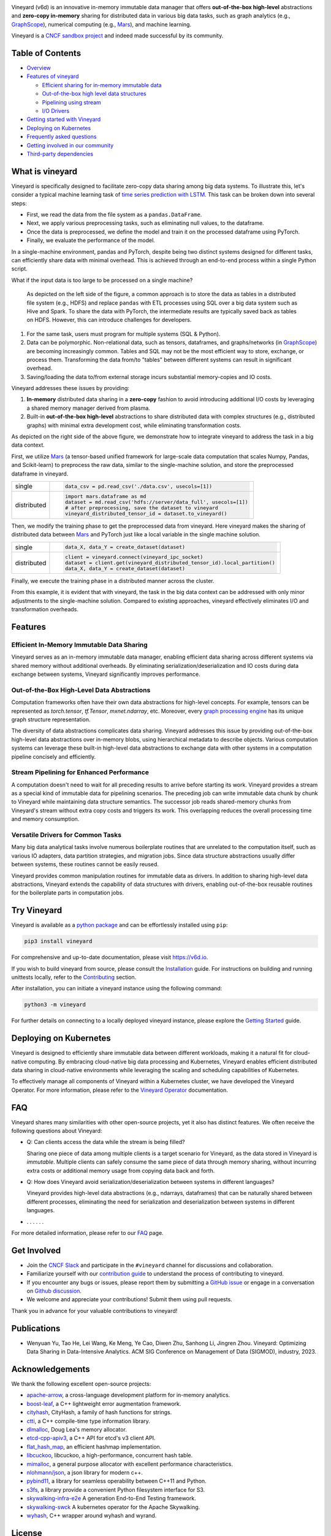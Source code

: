 .. raw:: html

    <h1 align="center" style="clear: both;">
        <img src="https://v6d.io/_static/vineyard-logo-rect.png" width="397" alt="vineyard">
    </h1>
    <p align="center">
        an in-memory immutable data manager
    </p>

|Vineyard CI| |Coverage| |Docs| |FAQ| |Discussion| |Slack| |License| |CII Best Practices| |FOSSA|

|PyPI| |Docker HUB| |Artifact HUB|


Vineyard (v6d) is an innovative in-memory immutable data manager that offers **out-of-the-box
high-level** abstractions and **zero-copy in-memory** sharing for distributed data in various
big data tasks, such as graph analytics (e.g., `GraphScope`_), numerical computing
(e.g., `Mars`_), and machine learning.

.. image:: https://v6d.io/_static/cncf-color.svg
  :width: 400
  :alt: Vineyard is a CNCF sandbox project

Vineyard is a `CNCF sandbox project`_ and indeed made successful by its community.

Table of Contents
-----------------

* `Overview <#what-is-vineyard>`_
* `Features of vineyard <#features>`_

  * `Efficient sharing for in-memory immutable data <#in-memory-immutable-data-sharing>`_
  * `Out-of-the-box high level data structures <#out-of-the-box-high-level-data-abstraction>`_
  * `Pipelining using stream <#stream-pipelining>`_
  * `I/O Drivers <#drivers>`_

* `Getting started with Vineyard <#try-vineyard>`_
* `Deploying on Kubernetes <#deploying-on-kubernetes>`_
* `Frequently asked questions <#faq>`_
* `Getting involved in our community <#getting-involved>`_
* `Third-party dependencies <#acknowledgements>`_

What is vineyard
----------------

Vineyard is specifically designed to facilitate zero-copy data sharing among big data systems. To
illustrate this, let's consider a typical machine learning task of `time series prediction with LSTM`_.
This task can be broken down into several steps:

- First, we read the data from the file system as a ``pandas.DataFrame``.
- Next, we apply various preprocessing tasks, such as eliminating null values, to the dataframe.
- Once the data is preprocessed, we define the model and train it on the processed dataframe using PyTorch.
- Finally, we evaluate the performance of the model.

In a single-machine environment, pandas and PyTorch, despite being two distinct systems designed for
different tasks, can efficiently share data with minimal overhead. This is achieved through an
end-to-end process within a single Python script.

.. image:: https://v6d.io/_static/vineyard_compare.png
   :alt: Comparing the workflow with and without vineyard

What if the input data is too large to be processed on a single machine?

   As depicted on the left side of the figure, a common approach is to store the data as tables in
   a distributed file system (e.g., HDFS) and replace ``pandas`` with ETL processes using SQL over a
   big data system such as Hive and Spark. To share the data with PyTorch, the intermediate results are
   typically saved back as tables on HDFS. However, this can introduce challenges for developers.

1. For the same task, users must program for multiple systems (SQL & Python).

2. Data can be polymorphic. Non-relational data, such as tensors, dataframes, and graphs/networks
   (in `GraphScope`_) are becoming increasingly common. Tables and SQL may not be the most efficient
   way to store, exchange, or process them. Transforming the data from/to "tables" between different
   systems can result in significant overhead.

3. Saving/loading the data to/from external storage
   incurs substantial memory-copies and IO costs.

Vineyard addresses these issues by providing:

1. **In-memory** distributed data sharing in a **zero-copy** fashion to avoid
   introducing additional I/O costs by leveraging a shared memory manager derived from plasma.

2. Built-in **out-of-the-box high-level** abstractions to share distributed
   data with complex structures (e.g., distributed graphs)
   with minimal extra development cost, while eliminating transformation costs.

As depicted on the right side of the above figure, we demonstrate how to integrate
vineyard to address the task in a big data context.

First, we utilize `Mars`_ (a tensor-based unified framework for large-scale data
computation that scales Numpy, Pandas, and Scikit-learn) to preprocess the raw data,
similar to the single-machine solution, and store the preprocessed dataframe in vineyard.

+-------------+-----------------------------------------------------------------------------+
|             | .. code-block:: python                                                      |
| single      |                                                                             |
|             |     data_csv = pd.read_csv('./data.csv', usecols=[1])                       |
+-------------+-----------------------------------------------------------------------------+
|             | .. code-block:: python                                                      |
|             |                                                                             |
|             |     import mars.dataframe as md                                             |
| distributed |     dataset = md.read_csv('hdfs://server/data_full', usecols=[1])           |
|             |     # after preprocessing, save the dataset to vineyard                     |
|             |     vineyard_distributed_tensor_id = dataset.to_vineyard()                  |
+-------------+-----------------------------------------------------------------------------+

Then, we modify the
training phase to get the preprocessed data from vineyard. Here vineyard makes
the sharing of distributed data between `Mars`_ and PyTorch just like a local
variable in the single machine solution.

+-------------+-----------------------------------------------------------------------------+
|             | .. code-block:: python                                                      |
| single      |                                                                             |
|             |     data_X, data_Y = create_dataset(dataset)                                |
+-------------+-----------------------------------------------------------------------------+
|             | .. code-block:: python                                                      |
|             |                                                                             |
|             |     client = vineyard.connect(vineyard_ipc_socket)                          |
| distributed |     dataset = client.get(vineyard_distributed_tensor_id).local_partition()  |
|             |     data_X, data_Y = create_dataset(dataset)                                |
+-------------+-----------------------------------------------------------------------------+

Finally, we execute the training phase in a distributed manner across the cluster.

From this example, it is evident that with vineyard, the task in the big data context can
be addressed with only minor adjustments to the single-machine solution. Compared to
existing approaches, vineyard effectively eliminates I/O and transformation overheads.

Features
--------

Efficient In-Memory Immutable Data Sharing
^^^^^^^^^^^^^^^^^^^^^^^^^^^^^^^^^^^^^^^^^^

Vineyard serves as an in-memory immutable data manager, enabling efficient data
sharing across different systems via shared memory without additional overheads.
By eliminating serialization/deserialization and IO costs during data exchange
between systems, Vineyard significantly improves performance.

Out-of-the-Box High-Level Data Abstractions
^^^^^^^^^^^^^^^^^^^^^^^^^^^^^^^^^^^^^^^^^^^

Computation frameworks often have their own data abstractions for high-level concepts.
For example, tensors can be represented as `torch.tensor`, `tf.Tensor`, `mxnet.ndarray`, etc.
Moreover, every `graph processing engine <https://github.com/alibaba/GraphScope>`_
has its unique graph structure representation.

The diversity of data abstractions complicates data sharing. Vineyard addresses this
issue by providing out-of-the-box high-level data abstractions over in-memory blobs,
using hierarchical metadata to describe objects. Various computation systems can
leverage these built-in high-level data abstractions to exchange data with other systems
in a computation pipeline concisely and efficiently.

Stream Pipelining for Enhanced Performance
^^^^^^^^^^^^^^^^^^^^^^^^^^^^^^^^^^^^^^^^^^^

A computation doesn't need to wait for all preceding results to arrive before starting
its work. Vineyard provides a stream as a special kind of immutable data for pipelining
scenarios. The preceding job can write immutable data chunk by chunk to Vineyard while
maintaining data structure semantics. The successor job reads shared-memory chunks from
Vineyard's stream without extra copy costs and triggers its work. This overlapping
reduces the overall processing time and memory consumption.

Versatile Drivers for Common Tasks
^^^^^^^^^^^^^^^^^^^^^^^^^^^^^^^^^^

Many big data analytical tasks involve numerous boilerplate routines that are unrelated
to the computation itself, such as various IO adapters, data partition strategies, and
migration jobs. Since data structure abstractions usually differ between systems, these
routines cannot be easily reused.

Vineyard provides common manipulation routines for immutable data as drivers.
In addition to sharing high-level data abstractions, Vineyard extends the capability
of data structures with drivers, enabling out-of-the-box reusable routines for the
boilerplate parts in computation jobs.

Try Vineyard
------------

Vineyard is available as a `python package`_ and can be effortlessly installed using ``pip``:

.. code:: shell

   pip3 install vineyard

For comprehensive and up-to-date documentation, please visit https://v6d.io.

If you wish to build vineyard from source, please consult the `Installation`_ guide. For
instructions on building and running unittests locally, refer to the `Contributing`_ section.

After installation, you can initiate a vineyard instance using the following command:

.. code:: shell

   python3 -m vineyard

For further details on connecting to a locally deployed vineyard instance, please
explore the `Getting Started`_ guide.

Deploying on Kubernetes
-----------------------

Vineyard is designed to efficiently share immutable data between different workloads,
making it a natural fit for cloud-native computing. By embracing cloud-native big data
processing and Kubernetes, Vineyard enables efficient distributed data sharing in
cloud-native environments while leveraging the scaling and scheduling capabilities
of Kubernetes.

To effectively manage all components of Vineyard within a Kubernetes cluster, we have
developed the Vineyard Operator. For more information, please refer to the `Vineyard
Operator`_ documentation.

FAQ
---

Vineyard shares many similarities with other open-source projects, yet it also has
distinct features. We often receive the following questions about Vineyard:

* Q: Can clients access the data while the stream is being filled?

  Sharing one piece of data among multiple clients is a target scenario for Vineyard,
  as the data stored in Vineyard is *immutable*. Multiple clients can safely consume
  the same piece of data through memory sharing, without incurring extra costs or
  additional memory usage from copying data back and forth.

* Q: How does Vineyard avoid serialization/deserialization between systems in different
  languages?

  Vineyard provides high-level data abstractions (e.g., ndarrays, dataframes) that can
  be naturally shared between different processes, eliminating the need for serialization
  and deserialization between systems in different languages.

* . . . . . .

For more detailed information, please refer to our `FAQ`_ page.

Get Involved
------------

- Join the `CNCF Slack`_ and participate in the ``#vineyard`` channel for discussions
  and collaboration.
- Familiarize yourself with our `contribution guide`_ to understand the process of
  contributing to vineyard.
- If you encounter any bugs or issues, please report them by submitting a `GitHub
  issue`_ or engage in a conversation on `Github discussion`_.
- We welcome and appreciate your contributions! Submit them using pull requests.

Thank you in advance for your valuable contributions to vineyard!

Publications
------------

- Wenyuan Yu, Tao He, Lei Wang, Ke Meng, Ye Cao, Diwen Zhu, Sanhong Li, Jingren Zhou.
  Vineyard: Optimizing Data Sharing in Data-Intensive Analytics.
  ACM SIG Conference on Management of Data (SIGMOD), industry, 2023.

Acknowledgements
----------------

We thank the following excellent open-source projects:

- `apache-arrow <https://github.com/apache/arrow>`_, a cross-language development platform for in-memory analytics.
- `boost-leaf <https://github.com/boostorg/leaf>`_, a C++ lightweight error augmentation framework.
- `cityhash <https://github.com/google/cityhash>`_, CityHash, a family of hash functions for strings.
- `ctti <https://github.com/Manu343726/ctti>`_, a C++ compile-time type information library.
- `dlmalloc <http://gee.cs.oswego.edu/dl/html/malloc.htmlp>`_, Doug Lea's memory allocator.
- `etcd-cpp-apiv3 <https://github.com/etcd-cpp-apiv3/etcd-cpp-apiv3>`_, a C++ API for etcd's v3 client API.
- `flat_hash_map <https://github.com/skarupke/flat_hash_map>`_, an efficient hashmap implementation.
- `libcuckoo <https://github.com/efficient/libcuckoo>`_, libcuckoo, a high-performance, concurrent hash table.
- `mimalloc <https://github.com/microsoft/mimalloc>`_, a general purpose allocator with excellent performance characteristics.
- `nlohmann/json <https://github.com/nlohmann/json>`_, a json library for modern c++.
- `pybind11 <https://github.com/pybind/pybind11>`_, a library for seamless operability between C++11 and Python.
- `s3fs <https://github.com/dask/s3fs>`_, a library provide a convenient Python filesystem interface for S3.
- `skywalking-infra-e2e <https://github.com/apache/skywalking-infra-e2e>`_ A generation End-to-End Testing framework.
- `skywalking-swck <https://github.com/apache/skywalking-swck>`_ A kubernetes operator for the Apache Skywalking.
- `wyhash <https://github.com/alainesp/wy>`_, C++ wrapper around wyhash and wyrand.

License
-------

**Vineyard** is distributed under `Apache License 2.0`_. Please note that
third-party libraries may not have the same license as vineyard.

|FOSSA Status|

.. _Mars: https://github.com/mars-project/mars
.. _GraphScope: https://github.com/alibaba/GraphScope
.. _Installation: https://github.com/v6d-io/v6d/blob/main/docs/notes/install.rst
.. _Contributing: https://github.com/v6d-io/v6d/blob/main/CONTRIBUTING.rst
.. _Getting Started: https://v6d.io/notes/getting-started.html
.. _Vineyard Operator: https://v6d.io/notes/vineyard-operator.html
.. _Apache License 2.0: https://github.com/v6d-io/v6d/blob/main/LICENSE
.. _contribution guide: https://github.com/v6d-io/v6d/blob/main/CONTRIBUTING.rst
.. _time series prediction with LSTM: https://github.com/L1aoXingyu/code-of-learn-deep-learning-with-pytorch/blob/master/chapter5_RNN/time-series/lstm-time-series.ipynb
.. _python package: https://pypi.org/project/vineyard/
.. _CNCF Slack: https://slack.cncf.io/
.. _GitHub issue: https://github.com/v6d-io/v6d/issues/new
.. _Github discussion: https://github.com/v6d-io/v6d/discussions/new
.. _FAQ: https://v6d.io/notes/faq.html
.. _CNCF sandbox project: https://www.cncf.io/sandbox-projects/

.. |Vineyard CI| image:: https://github.com/v6d-io/v6d/workflows/Vineyard%20CI/badge.svg
   :target: https://github.com/v6d-io/v6d/actions?workflow=Vineyard%20CI
.. |Coverage| image:: https://codecov.io/gh/v6d-io/v6d/branch/main/graph/badge.svg
   :target: https://codecov.io/gh/v6d-io/v6d
.. |Docs| image:: https://img.shields.io/badge/docs-latest-brightgreen.svg
   :target: https://v6d.io
.. |FAQ| image:: https://img.shields.io/badge/-FAQ-blue?logo=Read%20The%20Docs
   :target: https://v6d.io/notes/faq.html
.. |Discussion| image:: https://img.shields.io/badge/Discuss-Ask%20Questions-blue?logo=GitHub
   :target: https://github.com/v6d-io/v6d/discussions
.. |Slack| image:: https://img.shields.io/badge/Slack-Join%20%23vineyard-purple?logo=Slack
   :target: https://slack.cncf.io/
.. |PyPI| image:: https://img.shields.io/pypi/v/vineyard?color=blue
   :target: https://pypi.org/project/vineyard
.. |Docker HUB| image:: https://img.shields.io/badge/docker-ready-blue.svg
   :target: https://hub.docker.com/u/vineyardcloudnative
.. |Artifact HUB| image:: https://img.shields.io/endpoint?url=https://artifacthub.io/badge/repository/vineyard
   :target: https://artifacthub.io/packages/helm/vineyard/vineyard
.. |CII Best Practices| image:: https://bestpractices.coreinfrastructure.org/projects/4902/badge
   :target: https://bestpractices.coreinfrastructure.org/projects/4902
.. |FOSSA| image:: https://app.fossa.com/api/projects/git%2Bgithub.com%2Fv6d-io%2Fv6d.svg?type=shield
   :target: https://app.fossa.com/projects/git%2Bgithub.com%2Fv6d-io%2Fv6d?ref=badge_shield
.. |FOSSA Status| image:: https://app.fossa.com/api/projects/git%2Bgithub.com%2Fv6d-io%2Fv6d.svg?type=large
   :target: https://app.fossa.com/projects/git%2Bgithub.com%2Fv6d-io%2Fv6d?ref=badge_large
.. |License| image:: https://img.shields.io/github/license/v6d-io/v6d
   :target: https://github.com/v6d-io/v6d/blob/main/LICENSE

